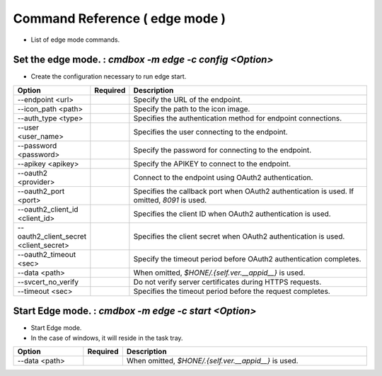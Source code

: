 .. -*- coding: utf-8 -*-

****************************************************
Command Reference ( edge mode )
****************************************************

- List of edge mode commands.

Set the edge mode. : `cmdbox -m edge -c config <Option>`
=================================================================================

- Create the configuration necessary to run edge start.

.. csv-table::
    :widths: 20, 10, 70
    :header-rows: 1

    "Option","Required","Description"
    "--endpoint <url>","","Specify the URL of the endpoint."
    "--icon_path <path>","","Specify the path to the icon image."
    "--auth_type <type>","","Specifies the authentication method for endpoint connections."
    "--user <user_name>","","Specifies the user connecting to the endpoint."
    "--password <password>","","Specify the password for connecting to the endpoint."
    "--apikey <apikey>","","Specify the APIKEY to connect to the endpoint."
    "--oauth2 <provider>","","Connect to the endpoint using OAuth2 authentication."
    "--oauth2_port <port>","","Specifies the callback port when OAuth2 authentication is used. If omitted, `8091` is used."
    "--oauth2_client_id <client_id>","","Specifies the client ID when OAuth2 authentication is used."
    "--oauth2_client_secret <client_secret>","","Specifies the client secret when OAuth2 authentication is used."
    "--oauth2_timeout <sec>","","Specify the timeout period before OAuth2 authentication completes."
    "--data <path>","","When omitted, `$HONE/.{self.ver.__appid__}` is used."
    "--svcert_no_verify","","Do not verify server certificates during HTTPS requests."
    "--timeout <sec>","","Specifies the timeout period before the request completes."

Start Edge mode. : `cmdbox -m edge -c start <Option>`
=================================================================================

- Start Edge mode.
- In the case of windows, it will reside in the task tray.

.. csv-table::
    :widths: 20, 10, 70
    :header-rows: 1

    "Option","Required","Description"
    "--data <path>","","When omitted, `$HONE/.{self.ver.__appid__}` is used."

